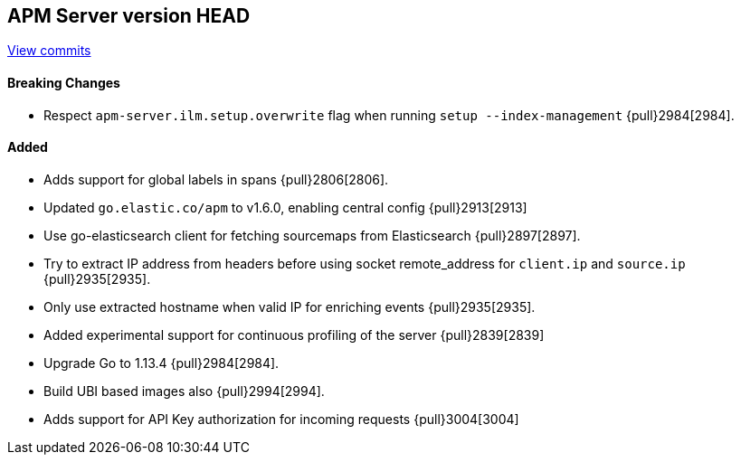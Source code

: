 [[release-notes-head]]
== APM Server version HEAD

https://github.com/elastic/apm-server/compare/7.5\...master[View commits]

[float]
==== Breaking Changes
- Respect `apm-server.ilm.setup.overwrite` flag when running `setup --index-management` {pull}2984[2984].

[float]
==== Added
- Adds support for global labels in spans {pull}2806[2806].
- Updated `go.elastic.co/apm` to v1.6.0, enabling central config {pull}2913[2913]
- Use go-elasticsearch client for fetching sourcemaps from Elasticsearch {pull}2897[2897].
- Try to extract IP address from headers before using socket remote_address for `client.ip` and `source.ip` {pull}2935[2935].
- Only use extracted hostname when valid IP for enriching events {pull}2935[2935].
- Added experimental support for continuous profiling of the server {pull}2839[2839]
- Upgrade Go to 1.13.4 {pull}2984[2984].
- Build UBI based images also {pull}2994[2994].
- Adds support for API Key authorization for incoming requests {pull}3004[3004]
